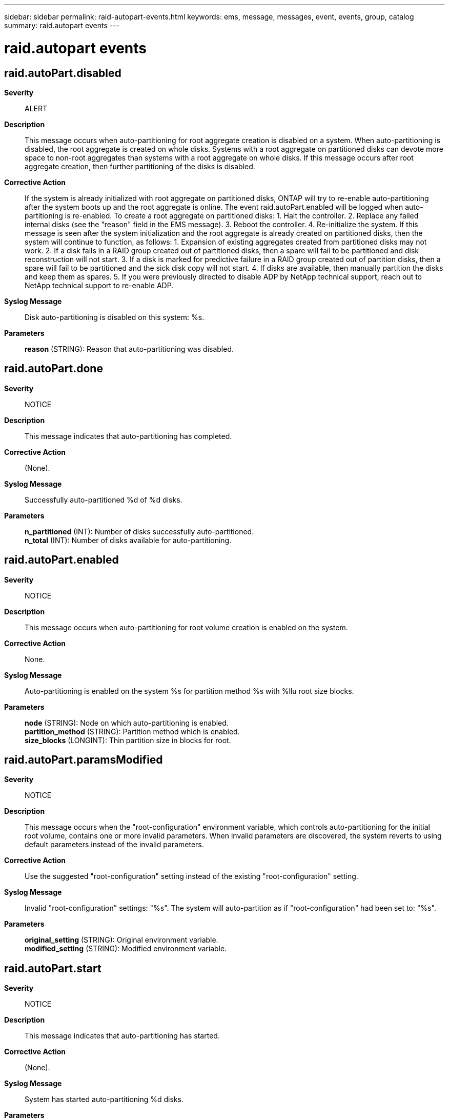 ---
sidebar: sidebar
permalink: raid-autopart-events.html
keywords: ems, message, messages, event, events, group, catalog
summary: raid.autopart events
---

= raid.autopart events
:toclevels: 1
:hardbreaks:
:nofooter:
:icons: font
:linkattrs:
:imagesdir: ./media/

== raid.autoPart.disabled
*Severity*::
ALERT
*Description*::
This message occurs when auto-partitioning for root aggregate creation is disabled on a system. When auto-partitioning is disabled, the root aggregate is created on whole disks. Systems with a root aggregate on partitioned disks can devote more space to non-root aggregates than systems with a root aggregate on whole disks. If this message occurs after root aggregate creation, then further partitioning of the disks is disabled.
*Corrective Action*::
If the system is already initialized with root aggregate on partitioned disks, ONTAP will try to re-enable auto-partitioning after the system boots up and the root aggregate is online. The event raid.autoPart.enabled will be logged when auto-partitioning is re-enabled. To create a root aggregate on partitioned disks: 1. Halt the controller. 2. Replace any failed internal disks (see the "reason" field in the EMS message). 3. Reboot the controller. 4. Re-initialize the system. If this message is seen after the system initialization and the root aggregate is already created on partitioned disks, then the system will continue to function, as follows: 1. Expansion of existing aggregates created from partitioned disks may not work. 2. If a disk fails in a RAID group created out of partitioned disks, then a spare will fail to be partitioned and disk reconstruction will not start. 3. If a disk is marked for predictive failure in a RAID group created out of partition disks, then a spare will fail to be partitioned and the sick disk copy will not start. 4. If disks are available, then manually partition the disks and keep them as spares. 5. If you were previously directed to disable ADP by NetApp technical support, reach out to NetApp technical support to re-enable ADP.
*Syslog Message*::
Disk auto-partitioning is disabled on this system: %s.
*Parameters*::
*reason* (STRING): Reason that auto-partitioning was disabled.

== raid.autoPart.done
*Severity*::
NOTICE
*Description*::
This message indicates that auto-partitioning has completed.
*Corrective Action*::
(None).
*Syslog Message*::
Successfully auto-partitioned %d of %d disks.
*Parameters*::
*n_partitioned* (INT): Number of disks successfully auto-partitioned.
*n_total* (INT): Number of disks available for auto-partitioning.

== raid.autoPart.enabled
*Severity*::
NOTICE
*Description*::
This message occurs when auto-partitioning for root volume creation is enabled on the system.
*Corrective Action*::
None.
*Syslog Message*::
Auto-partitioning is enabled on the system %s for partition method %s with %llu root size blocks.
*Parameters*::
*node* (STRING): Node on which auto-partitioning is enabled.
*partition_method* (STRING): Partition method which is enabled.
*size_blocks* (LONGINT): Thin partition size in blocks for root.

== raid.autoPart.paramsModified
*Severity*::
NOTICE
*Description*::
This message occurs when the "root-configuration" environment variable, which controls auto-partitioning for the initial root volume, contains one or more invalid parameters. When invalid parameters are discovered, the system reverts to using default parameters instead of the invalid parameters.
*Corrective Action*::
Use the suggested "root-configuration" setting instead of the existing "root-configuration" setting.
*Syslog Message*::
Invalid "root-configuration" settings: "%s". The system will auto-partition as if "root-configuration" had been set to: "%s".
*Parameters*::
*original_setting* (STRING): Original environment variable.
*modified_setting* (STRING): Modified environment variable.

== raid.autoPart.start
*Severity*::
NOTICE
*Description*::
This message indicates that auto-partitioning has started.
*Corrective Action*::
(None).
*Syslog Message*::
System has started auto-partitioning %d disks.
*Parameters*::
*n_total* (INT): Number of disks available for auto-partitioning.
